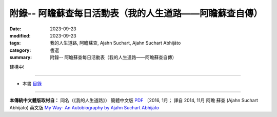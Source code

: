 ============================================================
附錄-- 阿瞻蘇查每日活動表（我的人生道路——阿瞻蘇查自傳）
============================================================

:date: 2023-09-23
:modified: 2023-09-23
:tags: 我的人生道路, 阿瞻蘇查, Ajahn Suchart, Ajahn Suchart Abhijāto
:category: 書選
:summary: 附錄-- 阿瞻蘇查每日活動表（我的人生道路——阿瞻蘇查自傳）

建構中!

------

- 本書 `目錄 <{filename}ajahn-suchart%zh.rst>`_

------

**本傳統中文體版取材自：** 同名（《我的人生道路》） 簡體中文版  `PDF <https://ia600200.us.archive.org/2/items/MDBook/MyWayInChineseVersion.pdf>`__ 〔2016, 1月； 譯自 2014, 11月 阿瞻 蘇查 (Ajahn Suchart Abhijāto) 英文版 `My Way- An Autobiography by Ajahn Suchart Abhijāto <http://www.kammatthana.com/my%20way.pdf>`__ 


..
  create rst on 2023-09-23
